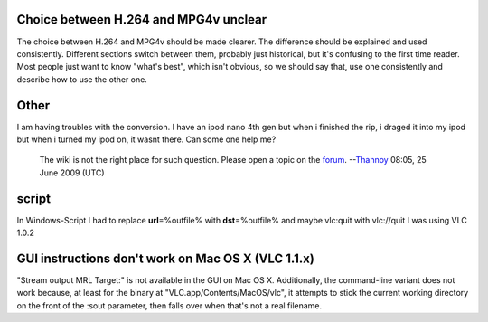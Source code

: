 Choice between H.264 and MPG4v unclear
--------------------------------------

The choice between H.264 and MPG4v should be made clearer. The difference should be explained and used consistently. Different sections switch between them, probably just historical, but it's confusing to the first time reader. Most people just want to know "what's best", which isn't obvious, so we should say that, use one consistently and describe how to use the other one.

Other
-----

I am having troubles with the conversion. I have an ipod nano 4th gen but when i finished the rip, i draged it into my ipod but when i turned my ipod on, it wasnt there. Can some one help me?

   The wiki is not the right place for such question. Please open a topic on the `forum <http://forum.videolan.org>`__. --`Thannoy <User:Thannoy>`__ 08:05, 25 June 2009 (UTC)

script
------

In Windows-Script I had to replace **url**\ =%outfile% with **dst**\ =%outfile% and maybe vlc:quit with vlc://quit I was using VLC 1.0.2

GUI instructions don't work on Mac OS X (VLC 1.1.x)
---------------------------------------------------

"Stream output MRL Target:" is not available in the GUI on Mac OS X. Additionally, the command-line variant does not work because, at least for the binary at "VLC.app/Contents/MacOS/vlc", it attempts to stick the current working directory on the front of the :sout parameter, then falls over when that's not a real filename.
